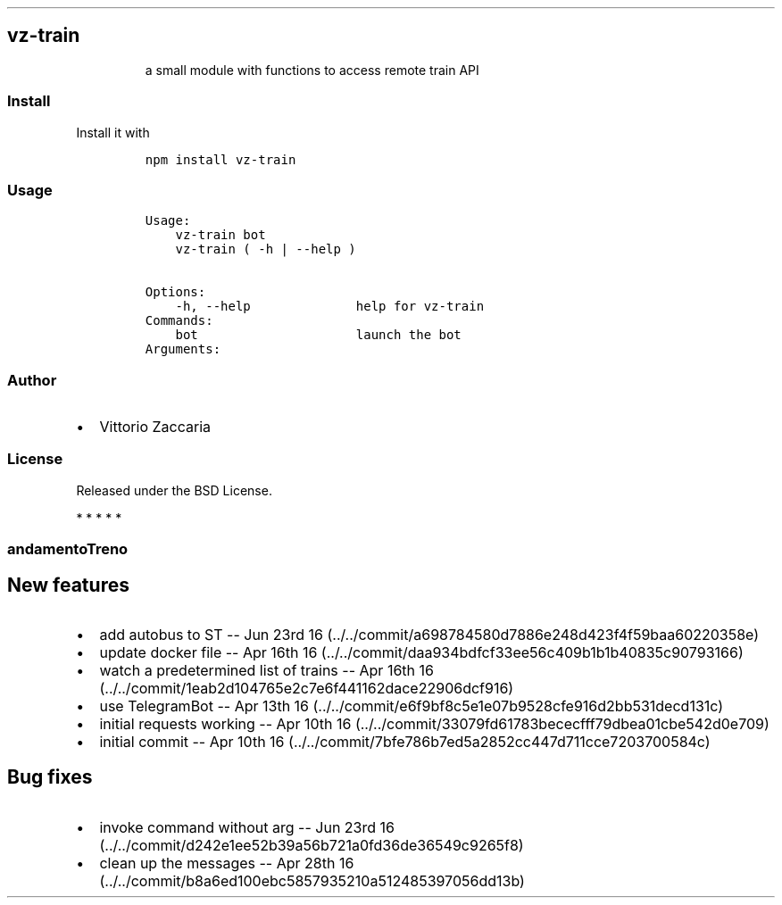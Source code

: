 .TH "" "" "" "" ""
.SH vz\-train
.RS
.PP
a small module with functions to access remote train API
.RE
.SS Install
.PP
Install it with
.IP
.nf
\f[C]
npm\ install\ vz\-train
\f[]
.fi
.SS Usage
.IP
.nf
\f[C]
Usage:
\ \ \ \ vz\-train\ bot
\ \ \ \ vz\-train\ (\ \-h\ |\ \-\-help\ )

Options:
\ \ \ \ \-h,\ \-\-help\ \ \ \ \ \ \ \ \ \ \ \ \ \ help\ for\ vz\-train
\ \ \ \ 
Commands:
\ \ \ \ bot\ \ \ \ \ \ \ \ \ \ \ \ \ \ \ \ \ \ \ \ \ launch\ the\ bot
\ \ \ \ 
Arguments:
\f[]
.fi
.SS Author
.IP \[bu] 2
Vittorio Zaccaria
.SS License
.PP
Released under the BSD License.
.PP
   *   *   *   *   *
.SS andamentoTreno
.SH New features
.IP \[bu] 2
add autobus to ST \-\- Jun 23rd
16 (../../commit/a698784580d7886e248d423f4f59baa60220358e)
.IP \[bu] 2
update docker file \-\- Apr 16th
16 (../../commit/daa934bdfcf33ee56c409b1b1b40835c90793166)
.IP \[bu] 2
watch a predetermined list of trains \-\- Apr 16th
16 (../../commit/1eab2d104765e2c7e6f441162dace22906dcf916)
.IP \[bu] 2
use TelegramBot \-\- Apr 13th
16 (../../commit/e6f9bf8c5e1e07b9528cfe916d2bb531decd131c)
.IP \[bu] 2
initial requests working \-\- Apr 10th
16 (../../commit/33079fd61783bececfff79dbea01cbe542d0e709)
.IP \[bu] 2
initial commit \-\- Apr 10th
16 (../../commit/7bfe786b7ed5a2852cc447d711cce7203700584c)
.SH Bug fixes
.IP \[bu] 2
invoke command without arg \-\- Jun 23rd
16 (../../commit/d242e1ee52b39a56b721a0fd36de36549c9265f8)
.IP \[bu] 2
clean up the messages \-\- Apr 28th
16 (../../commit/b8a6ed100ebc5857935210a512485397056dd13b)
